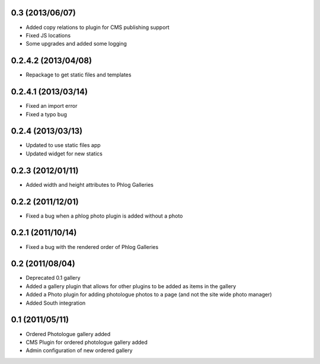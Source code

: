 0.3 (2013/06/07)
----------------

* Added copy relations to plugin for CMS publishing support
* Fixed JS locations
* Some upgrades and added some logging

0.2.4.2 (2013/04/08)
--------------------

* Repackage to get static files and templates

0.2.4.1 (2013/03/14)
--------------------

* Fixed an import error
* Fixed a typo bug

0.2.4 (2013/03/13)
------------------

* Updated to use static files app
* Updated widget for new statics

0.2.3 (2012/01/11)
------------------

* Added width and height attributes to Phlog Galleries

0.2.2 (2011/12/01)
------------------

* Fixed a bug when a phlog photo plugin is added without a photo

0.2.1 (2011/10/14)
------------------

* Fixed a bug with the rendered order of Phlog Galleries

0.2 (2011/08/04)
----------------

* Deprecated 0.1 gallery
* Added a gallery plugin that allows for other plugins to be added as items in 
  the gallery
* Added a Photo plugin for adding photologue photos to a page (and not the site 
  wide photo manager)
* Added South integration

0.1 (2011/05/11)
----------------

* Ordered Photologue gallery added
* CMS Plugin for ordered photologue gallery added
* Admin configuration of new ordered gallery
